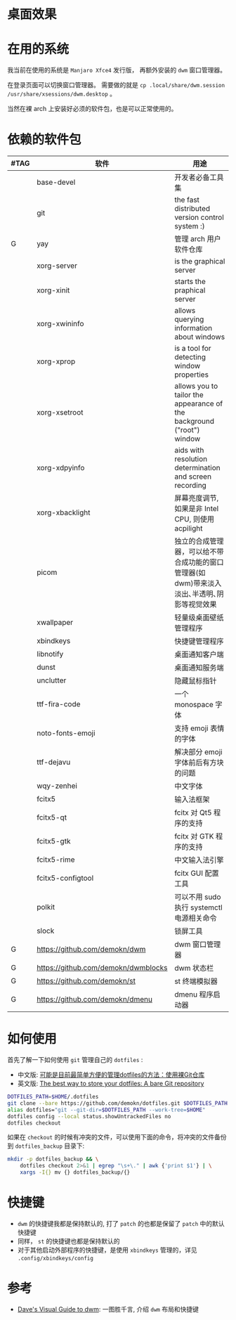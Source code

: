 * 桌面效果

  [[file:.local/share/screenshots/Screenshot_2022-03-31_22-54-02.png]]

  [[file:.local/share/screenshots/Screenshot_2022-03-31_22-53-37.png]]

* 在用的系统

  我当前在使用的系统是 =Manjaro Xfce4= 发行版， 再额外安装的 =dwm= 窗口管理器。

  在登录页面可以切换窗口管理器。
  需要做的就是 =cp .local/share/dwm.session /usr/share/xsessions/dwm.desktop= 。

  当然在裸 arch 上安装好必须的软件包，也是可以正常使用的。

* 依赖的软件包

  #+begin_comment
  给自己一个提示:
  如果是裸 arch, 在安装系统时记得先安装好 =networkmanager= 和 =dhcpcd= ， 用于配置网络。
  如果是在 virtualbox 中安装，还需要安装 =virtualbox-guest-utils= 。
  #+end_comment

  | #TAG | 软件                                | 用途                                                                                                 |
  |------+-------------------------------------+------------------------------------------------------------------------------------------------------|
  |      | base-devel                          | 开发者必备工具集                                                                                     |
  |      | git                                 | the fast distributed version control system :)                                                       |
  | G    | yay                                 | 管理 arch 用户软件仓库                                                                               |
  |      | xorg-server                         | is the graphical server                                                                              |
  |      | xorg-xinit                          | starts the praphical server                                                                          |
  |      | xorg-xwininfo                       | allows querying information about windows                                                            |
  |      | xorg-xprop                          | is a tool for detecting window properties                                                            |
  |      | xorg-xsetroot                       | allows you to tailor the appearance of the background ("root") window                                |
  |      | xorg-xdpyinfo                       | aids with resolution determination and screen recording                                              |
  |      | xorg-xbacklight                     | 屏幕亮度调节, 如果是非 Intel CPU, 则使用 acpilight                                                   |
  |      | picom                               | 独立的合成管理器，可以给不带合成功能的窗口管理器(如 dwm)带来淡入淡出､半透明､阴影等视觉效果           |
  |      | xwallpaper                          | 轻量级桌面壁纸管理程序                                                                               |
  |      | xbindkeys                           | 快捷键管理程序                                                                                       |
  |      | libnotify                           | 桌面通知客户端                                                                                       |
  |      | dunst                               | 桌面通知服务端                                                                                       |
  |      | unclutter                           | 隐藏鼠标指针                                                                                         |
  |      | ttf-fira-code                       | 一个 monospace 字体                                                                                  |
  |      | noto-fonts-emoji                    | 支持 emoji 表情的字体                                                                                |
  |      | ttf-dejavu                          | 解决部分 emoji 字体前后有方块的问题                                                                  |
  |      | wqy-zenhei                          | 中文字体                                                                                             |
  |      | fcitx5                              | 输入法框架                                                                                           |
  |      | fcitx5-qt                           | fcitx 对 Qt5 程序的支持                                                                              |
  |      | fcitx5-gtk                          | fcitx 对 GTK 程序的支持                                                                              |
  |      | fcitx5-rime                         | 中文输入法引擎                                                                                       |
  |      | fcitx5-configtool                   | fcitx GUI 配置工具                                                                                   |
  |      | polkit                              | 可以不用 sudo 执行 systemctl 电源相关命令                                                            |
  |      | slock                               | 锁屏工具                                                                                             |
  | G    | https://github.com/demokn/dwm       | dwm 窗口管理器                                                                                       |
  | G    | https://github.com/demokn/dwmblocks | dwm 状态栏                                                                                           |
  | G    | https://github.com/demokn/st        | st 终端模拟器                                                                                        |
  | G    | https://github.com/demokn/dmenu     | dmenu 程序启动器                                                                                     |

* 如何使用

  首先了解一下如何使用 =git= 管理自己的 =dotfiles= :
  - 中文版: [[https://wrong.wang/blog/20190708-%E5%8F%AF%E8%83%BD%E6%98%AF%E7%9B%AE%E5%89%8D%E6%9C%80%E7%AE%80%E5%8D%95%E6%96%B9%E4%BE%BF%E7%9A%84%E7%AE%A1%E7%90%86dotfiles%E7%9A%84%E6%96%B9%E6%B3%95%E4%BD%BF%E7%94%A8%E8%A3%B8git%E4%BB%93%E5%BA%93/][可能是目前最简单方便的管理dotfiles的方法：使用裸Git仓库]]
  - 英文版: [[https://www.atlassian.com/git/tutorials/dotfiles][The best way to store your dotfiles: A bare Git repository]]

  #+begin_src sh
    DOTFILES_PATH=$HOME/.dotfiles
    git clone --bare https://github.com/demokn/dotfiles.git $DOTFILES_PATH
    alias dotfiles="git --git-dir=$DOTFILES_PATH --work-tree=$HOME"
    dotfiles config --local status.showUntrackedFiles no
    dotfiles checkout
  #+end_src

  如果在 =checkout= 的时候有冲突的文件，可以使用下面的命令，将冲突的文件备份到 =dotfiles_backup= 目录下:
  #+begin_src sh
    mkdir -p dotfiles_backup && \
        dotfiles checkout 2>&1 | egrep "\s+\." | awk {'print $1'} | \
        xargs -I{} mv {} dotfiles_backup/{}
  #+end_src

* 快捷键

  - =dwm= 的快捷键我都是保持默认的, 打了 =patch= 的也都是保留了 =patch= 中的默认快捷键
  - 同样， =st= 的快捷键也都是保持默认的
  - 对于其他启动外部程序的快捷键，是使用 =xbindkeys= 管理的，详见 =.config/xbindkeys/config=

* 参考

  - [[https://ratfactor.com/dwm][Dave's Visual Guide to dwm]]: 一图胜千言, 介绍 =dwm= 布局和快捷键
